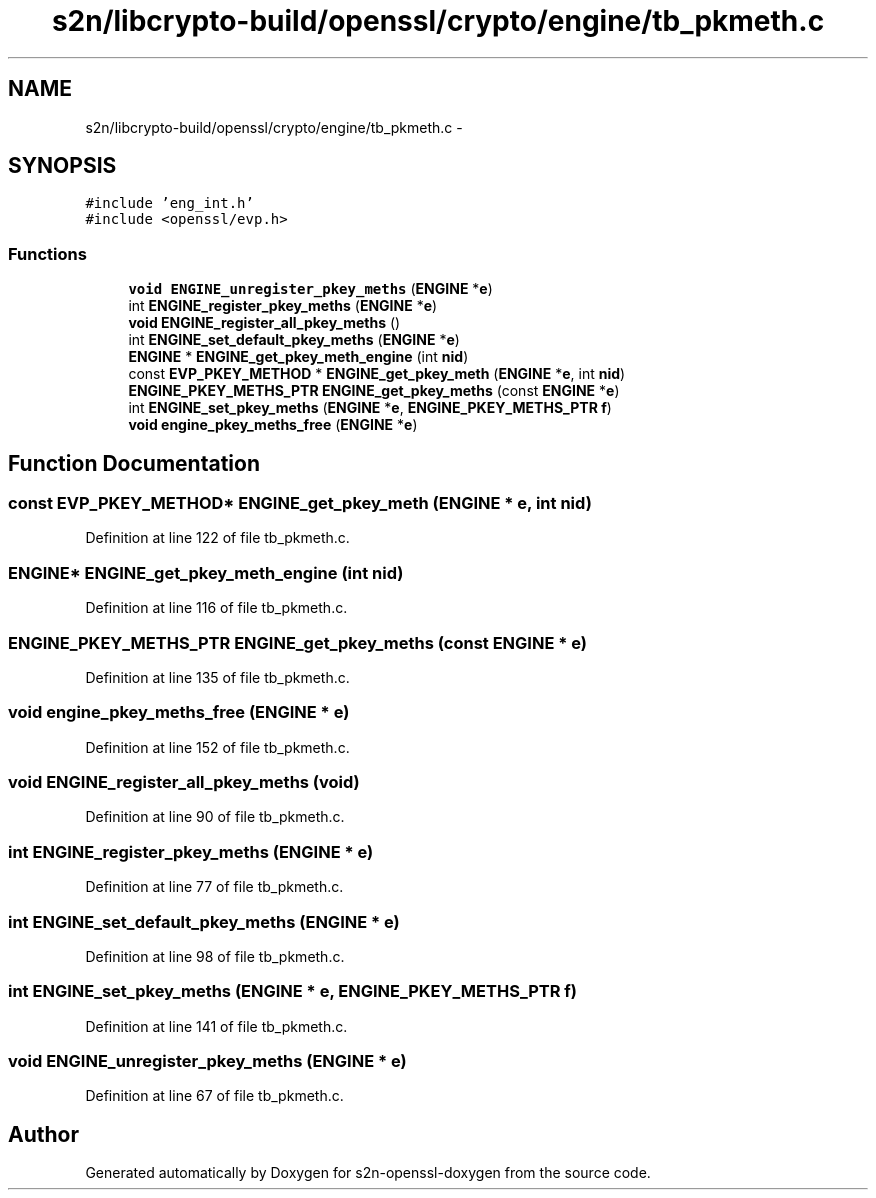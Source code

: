 .TH "s2n/libcrypto-build/openssl/crypto/engine/tb_pkmeth.c" 3 "Thu Jun 30 2016" "s2n-openssl-doxygen" \" -*- nroff -*-
.ad l
.nh
.SH NAME
s2n/libcrypto-build/openssl/crypto/engine/tb_pkmeth.c \- 
.SH SYNOPSIS
.br
.PP
\fC#include 'eng_int\&.h'\fP
.br
\fC#include <openssl/evp\&.h>\fP
.br

.SS "Functions"

.in +1c
.ti -1c
.RI "\fBvoid\fP \fBENGINE_unregister_pkey_meths\fP (\fBENGINE\fP *\fBe\fP)"
.br
.ti -1c
.RI "int \fBENGINE_register_pkey_meths\fP (\fBENGINE\fP *\fBe\fP)"
.br
.ti -1c
.RI "\fBvoid\fP \fBENGINE_register_all_pkey_meths\fP ()"
.br
.ti -1c
.RI "int \fBENGINE_set_default_pkey_meths\fP (\fBENGINE\fP *\fBe\fP)"
.br
.ti -1c
.RI "\fBENGINE\fP * \fBENGINE_get_pkey_meth_engine\fP (int \fBnid\fP)"
.br
.ti -1c
.RI "const \fBEVP_PKEY_METHOD\fP * \fBENGINE_get_pkey_meth\fP (\fBENGINE\fP *\fBe\fP, int \fBnid\fP)"
.br
.ti -1c
.RI "\fBENGINE_PKEY_METHS_PTR\fP \fBENGINE_get_pkey_meths\fP (const \fBENGINE\fP *\fBe\fP)"
.br
.ti -1c
.RI "int \fBENGINE_set_pkey_meths\fP (\fBENGINE\fP *\fBe\fP, \fBENGINE_PKEY_METHS_PTR\fP \fBf\fP)"
.br
.ti -1c
.RI "\fBvoid\fP \fBengine_pkey_meths_free\fP (\fBENGINE\fP *\fBe\fP)"
.br
.in -1c
.SH "Function Documentation"
.PP 
.SS "const \fBEVP_PKEY_METHOD\fP* ENGINE_get_pkey_meth (\fBENGINE\fP * e, int nid)"

.PP
Definition at line 122 of file tb_pkmeth\&.c\&.
.SS "\fBENGINE\fP* ENGINE_get_pkey_meth_engine (int nid)"

.PP
Definition at line 116 of file tb_pkmeth\&.c\&.
.SS "\fBENGINE_PKEY_METHS_PTR\fP ENGINE_get_pkey_meths (const \fBENGINE\fP * e)"

.PP
Definition at line 135 of file tb_pkmeth\&.c\&.
.SS "\fBvoid\fP engine_pkey_meths_free (\fBENGINE\fP * e)"

.PP
Definition at line 152 of file tb_pkmeth\&.c\&.
.SS "\fBvoid\fP ENGINE_register_all_pkey_meths (\fBvoid\fP)"

.PP
Definition at line 90 of file tb_pkmeth\&.c\&.
.SS "int ENGINE_register_pkey_meths (\fBENGINE\fP * e)"

.PP
Definition at line 77 of file tb_pkmeth\&.c\&.
.SS "int ENGINE_set_default_pkey_meths (\fBENGINE\fP * e)"

.PP
Definition at line 98 of file tb_pkmeth\&.c\&.
.SS "int ENGINE_set_pkey_meths (\fBENGINE\fP * e, \fBENGINE_PKEY_METHS_PTR\fP f)"

.PP
Definition at line 141 of file tb_pkmeth\&.c\&.
.SS "\fBvoid\fP ENGINE_unregister_pkey_meths (\fBENGINE\fP * e)"

.PP
Definition at line 67 of file tb_pkmeth\&.c\&.
.SH "Author"
.PP 
Generated automatically by Doxygen for s2n-openssl-doxygen from the source code\&.
